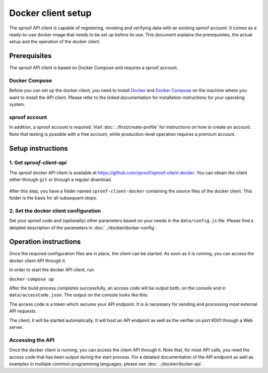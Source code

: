 ===================
Docker client setup
===================

The sproof API client is capable of registering, revoking and verifying data with an existing sproof account. It comes as a ready-to-use docker image that needs to be set up before its use. This document explains the prerequisites, the actual setup and the operation of the docker client.

Prerequisites
=============

The sproof API client is based on Docker Compose and requires a sproof account.

Docker Compose
--------------

Before you can set up the docker client, you need to install `Docker <https://docs.docker.com/>`_ and `Docker Compose <https://docs.docker.com/compose/>`_ on the machine where you want to install the API client. Please refer to the linked documentation for installation instructions for your operating system.

sproof account
--------------

In addition, a sproof account is required. Visit :doc:`../first/create-profile` for instructions on how to create an account. Note that testing is possible with a free account, while production-level operation requires a premium account.

Setup instructions
==================

1. Get `sproof-client-api`
--------------------------

The sproof docker API client is available at https://github.com/sproof/sproof-client-docker. You can obtain the client either through ``git`` or through a regular download.

     .. tabs::

       .. tab:: git
       
        If you have ``git`` installed on your machine, you can use it to download the client:

        .. code-block:: bash

           git clone https://github.com/sproof/sproof-client-docker.git
       
       .. tab:: Regular download
       
        `Download <https://github.com/sproof/sproof-client-docker/archive/master.zip>`_ the source file archive and unpack the downloaded archive, e.g., with the following commands on Linux:
 
        .. code-block:: bash
        
           wget https://github.com/sproof/sproof-client-docker/archive/master.zip
           unzip master.zip
           rm master.zip
        
        On Windows, the following PowerShell commands (require v5 or higher) do the same:

        .. code-block:: powershell
        
           wget https://github.com/sproof/sproof-client-docker/archive/master.zip -OutFile master.zip
           Expand-Archive master.zip -DestinationPath .
           Remove-Item master.zip
           
After this step, you have a folder named ``sproof-client-docker`` containing the source files of the docker client. This folder is the basis for all subsequent steps.

         
2. Set the docker client configuration
--------------------------------------

Set your sproof code and (optionally) other parameters based on your needs in the ``data/config.js`` file. Please find a detailed description of the parameters in :doc:`../docker/docker-config`.


Operation instructions
======================

Once the required configuration files are in place, the client can be started. As soon as it is running, you can access the docker client API through it.


In order to start the docker API client, run

``docker-compose up``


After the build process completes successfully, an access code will be output both, on the console and in ``data/accessCode.json``. The output on the console looks like this:

.. image:: access-code-output.png

The access code is a token which secures your API endpoint. It is is necessary for sending and processing most external API requests.


The client, it will be started automatically. It will host an API endpoint as well as the verifier on port 6001 through a Web server.

Accessing the API
-----------------

Once the docker client is running, you can access the client API through it. Note that, for most API calls, you need the access code that has been output during the start process. For a detailed documentation of the API endpoint as well as examples in multiple common programming languages, please see :doc:`../docker/docker-api`.
